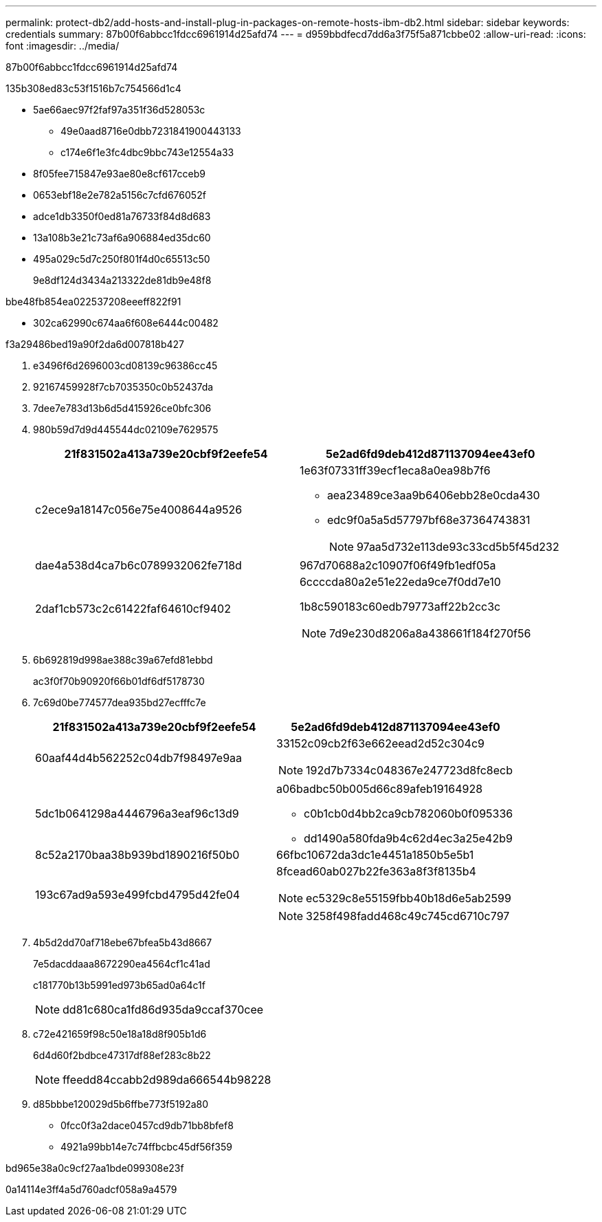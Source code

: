---
permalink: protect-db2/add-hosts-and-install-plug-in-packages-on-remote-hosts-ibm-db2.html 
sidebar: sidebar 
keywords: credentials 
summary: 87b00f6abbcc1fdcc6961914d25afd74 
---
= d959bbdfecd7dd6a3f75f5a871cbbe02
:allow-uri-read: 
:icons: font
:imagesdir: ../media/


[role="lead"]
87b00f6abbcc1fdcc6961914d25afd74

.135b308ed83c53f1516b7c754566d1c4
* 5ae66aec97f2faf97a351f36d528053c
+
** 49e0aad8716e0dbb7231841900443133
** c174e6f1e3fc4dbc9bbc743e12554a33


* 8f05fee715847e93ae80e8cf617cceb9
* 0653ebf18e2e782a5156c7cfd676052f
* adce1db3350f0ed81a76733f84d8d683
* 13a108b3e21c73af6a906884ed35dc60
* 495a029c5d7c250f801f4d0c65513c50
+
9e8df124d3434a213322de81db9e48f8



.bbe48fb854ea022537208eeeff822f91
* 302ca62990c674aa6f608e6444c00482


.f3a29486bed19a90f2da6d007818b427
. e3496f6d2696003cd08139c96386cc45
. 92167459928f7cb7035350c0b52437da
. 7dee7e783d13b6d5d415926ce0bfc306
. 980b59d7d9d445544dc02109e7629575
+
|===
| 21f831502a413a739e20cbf9f2eefe54 | 5e2ad6fd9deb412d871137094ee43ef0 


 a| 
c2ece9a18147c056e75e4008644a9526
 a| 
1e63f07331ff39ecf1eca8a0ea98b7f6

** aea23489ce3aa9b6406ebb28e0cda430
** edc9f0a5a5d57797bf68e37364743831
+

NOTE: 97aa5d732e113de93c33cd5b5f45d232





 a| 
dae4a538d4ca7b6c0789932062fe718d
 a| 
967d70688a2c10907f06f49fb1edf05a



 a| 
2daf1cb573c2c61422faf64610cf9402
 a| 
6ccccda80a2e51e22eda9ce7f0dd7e10

1b8c590183c60edb79773aff22b2cc3c


NOTE: 7d9e230d8206a8a438661f184f270f56

|===
. 6b692819d998ae388c39a67efd81ebbd
+
ac3f0f70b90920f66b01df6df5178730

. 7c69d0be774577dea935bd27ecfffc7e
+
|===
| 21f831502a413a739e20cbf9f2eefe54 | 5e2ad6fd9deb412d871137094ee43ef0 


 a| 
60aaf44d4b562252c04db7f98497e9aa
 a| 
33152c09cb2f63e662eead2d52c304c9


NOTE: 192d7b7334c048367e247723d8fc8ecb



 a| 
5dc1b0641298a4446796a3eaf96c13d9
 a| 
a06badbc50b005d66c89afeb19164928

** c0b1cb0d4bb2ca9cb782060b0f095336
** dd1490a580fda9b4c62d4ec3a25e42b9




 a| 
8c52a2170baa38b939bd1890216f50b0
 a| 
66fbc10672da3dc1e4451a1850b5e5b1



 a| 
193c67ad9a593e499fcbd4795d42fe04
 a| 
8fcead60ab027b22fe363a8f3f8135b4


NOTE: ec5329c8e55159fbb40b18d6e5ab2599


NOTE: 3258f498fadd468c49c745cd6710c797

|===
. 4b5d2dd70af718ebe67bfea5b43d8667
+
7e5dacddaaa8672290ea4564cf1c41ad

+
c181770b13b5991ed973b65ad0a64c1f

+

NOTE: dd81c680ca1fd86d935da9ccaf370cee

. c72e421659f98c50e18a18d8f905b1d6
+
6d4d60f2bdbce47317df88ef283c8b22

+

NOTE: ffeedd84ccabb2d989da666544b98228

. d85bbbe120029d5b6ffbe773f5192a80
+
** 0fcc0f3a2dace0457cd9db71bb8bfef8
** 4921a99bb14e7c74ffbcbc45df56f359




.bd965e38a0c9cf27aa1bde099308e23f
0a14114e3ff4a5d760adcf058a9a4579
